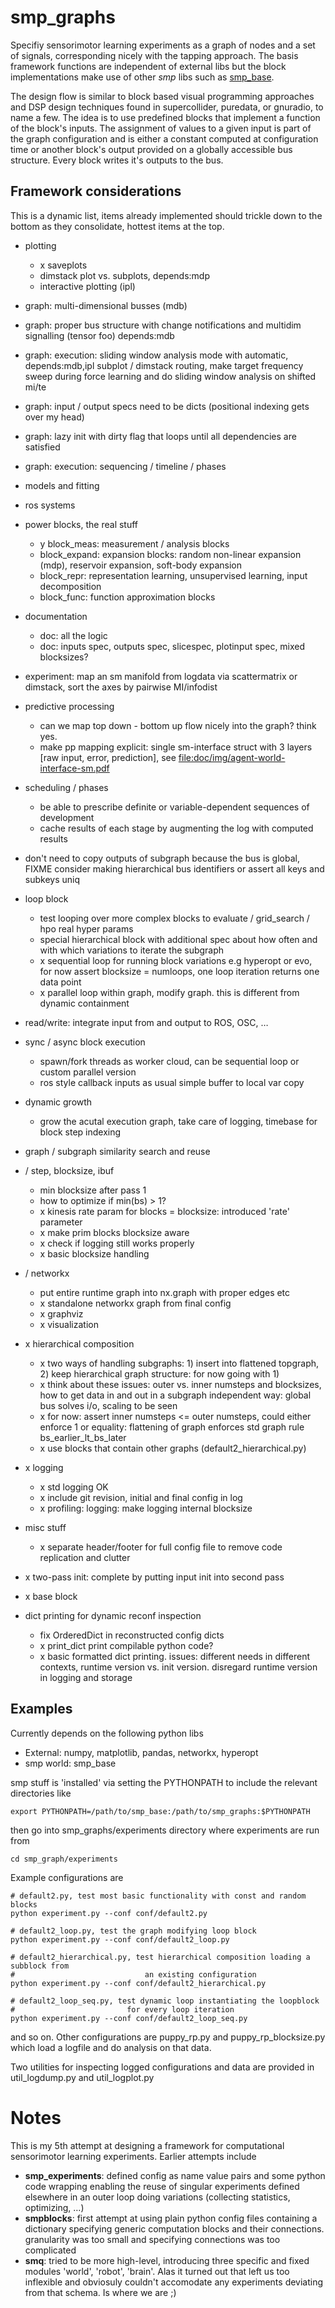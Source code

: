 
#+OPTIONS: ^:nil toc:nil

#+LATEX_HEADER: \usepackage{fullpage}
#+LATEX_HEADER: \usepackage{lmodern}
#+LATEX_HEADER: \renewcommand{\familydefault}{\sfdefault}

* smp_graphs

Specifiy sensorimotor learning experiments as a graph of nodes and a
set of signals, corresponding nicely with the tapping approach. The
basis framework functions are independent of external libs but the
block implementations make use of other /smp/ libs such as
[[https://github.com/x75/smp_base][smp_base]].

The design flow is similar to block based visual programming
approaches and DSP design techniques found in supercollider, puredata,
or gnuradio, to name a few. The idea is to use predefined blocks that
implement a function of the block's inputs. The assignment of values
to a given input is part of the graph configuration and is either a
constant computed at configuration time or another block's output
provided on a globally accessible bus structure. Every block writes
it's outputs to the bus.

** Framework considerations

This is a dynamic list, items already implemented should trickle down
to the bottom as they consolidate, hottest items at the top.

 - plotting
   - x saveplots
   - dimstack plot vs. subplots, depends:mdp
   - interactive plotting (ipl)
 - graph: multi-dimensional busses (mdb)
 - graph: proper bus structure with change notifications and multidim signalling (tensor foo) depends:mdb
 - graph: execution: sliding window analysis mode with automatic, depends:mdb,ipl
   subplot / dimstack routing, make target frequency sweep during
   force learning and do sliding window analysis on shifted mi/te
 - graph: input / output specs need to be dicts (positional indexing gets over my head)
 - graph: lazy init with dirty flag that loops until all dependencies are satisfied
 - graph: execution: sequencing / timeline / phases
 - models and fitting
 - ros systems

 - power blocks, the real stuff
   - y block_meas: measurement / analysis blocks
   - block_expand: expansion blocks: random non-linear expansion (mdp), reservoir expansion, soft-body expansion
   - block_repr: representation learning, unsupervised learning, input decomposition
   - block_func: function approximation blocks

 - documentation
   - doc: all the logic
   - doc: inputs spec, outputs spec, slicespec, plotinput spec, mixed blocksizes?

 - experiment: map an sm manifold from logdata via scattermatrix or
   dimstack, sort the axes by pairwise MI/infodist
 - predictive processing
   - can we map top down - bottom up flow nicely into the graph? think
     yes.
   - make pp mapping explicit: single sm-interface struct with 3
     layers [raw input, error, prediction], see
     [[file:doc/img/agent-world-interface-sm.pdf]]
 - scheduling / phases
   - be able to prescribe definite or variable-dependent sequences of
     development
   - cache results of each stage by augmenting the log with computed
     results

 - don't need to copy outputs of subgraph because the bus is global,
   FIXME consider making hierarchical bus identifiers or assert all
   keys and subkeys uniq 

 - loop block
   - test looping over more complex blocks to evaluate / grid_search /
     hpo real hyper params
   - special hierarchical block with additional spec about how often
     and with which variations to iterate the subgraph
   - x sequential loop for running block variations e.g hyperopt or evo,
     for now assert blocksize = numloops, one loop iteration returns
     one data point
   - x parallel loop within graph, modify graph. this is different
     from dynamic containment

 - read/write: integrate input from and output to ROS, OSC, ...

 - sync / async block execution
   - spawn/fork threads as worker cloud, can be sequential loop or
     custom parallel version
   - ros style callback inputs as usual simple buffer to local var copy

 - dynamic growth
   - grow the acutal execution graph, take care of logging, timebase
     for block step indexing

 - graph / subgraph similarity search and reuse

 - / step, blocksize, ibuf
   - min blocksize after pass 1
   - how to optimize if min(bs) > 1?
   - x kinesis rate param for blocks = blocksize: introduced 'rate' parameter
   - x make prim blocks blocksize aware
   - x check if logging still works properly
   - x basic blocksize handling

 - / networkx
   - put entire runtime graph into nx.graph with proper edges etc
   - x standalone networkx graph from final config
   - x graphviz
   - x visualization

 - x hierarchical composition
   - x two ways of handling subgraphs: 1) insert into flattened
     topgraph, 2) keep hierarchical graph structure: for now going
     with 1)
   - x think about these issues: outer vs. inner numsteps and blocksizes,
     how to get data in and out in a subgraph independent way: global
     bus solves i/o, scaling to be seen
   - x for now: assert inner numsteps <= outer numsteps, could either
     enforce 1 or equality: flattening of graph enforces std graph
     rule bs_earlier_lt_bs_later
   - x use blocks that contain other graphs (default2_hierarchical.py)
 
 - x logging
   - x std logging OK
   - x include git revision, initial and final config in log
   - x profiling: logging: make logging internal blocksize

 - misc stuff
   - x separate header/footer for full config file to remove code
     replication and clutter

 - x two-pass init: complete by putting input init into second pass

 - x base block

 - dict printing for dynamic reconf inspection
   - fix OrderedDict in reconstructed config dicts
   - x print_dict print compilable python code?
   - x basic formatted dict printing. issues: different needs in
     different contexts, runtime version vs. init version. disregard
     runtime version in logging and storage

** Examples

Currently depends on the following python libs
 - External: numpy, matplotlib, pandas, networkx, hyperopt
 - smp world: smp_base

smp stuff is 'installed' via setting the PYTHONPATH to include the
relevant directories like

: export PYTHONPATH=/path/to/smp_base:/path/to/smp_graphs:$PYTHONPATH

then go into smp_graphs/experiments directory where experiments are
run from

: cd smp_graph/experiments

Example configurations are 

: # default2.py, test most basic functionality with const and random blocks
: python experiment.py --conf conf/default2.py

: # default2_loop.py, test the graph modifying loop block
: python experiment.py --conf conf/default2_loop.py

: # default2_hierarchical.py, test hierarchical composition loading a subblock from
: #                             an existing configuration
: python experiment.py --conf conf/default2_hierarchical.py

: # default2_loop_seq.py, test dynamic loop instantiating the loopblock
: #                         for every loop iteration
: python experiment.py --conf conf/default2_loop_seq.py

and so on. Other configurations are puppy_rp.py and
puppy_rp_blocksize.py which load a logfile and do analysis on that
data.

Two utilities for inspecting logged configurations and data are
provided in util_logdump.py and util_logplot.py

* Notes

This is my 5th attempt at designing a framework for computational
sensorimotor learning experiments. Earlier attempts include
 - *smp_experiments*: defined config as name value pairs and some
   python code wrapping enabling the reuse of singular experiments
   defined elsewhere in an outer loop doing variations (collecting
   statistics, optimizing, ...)
 - *smpblocks*: first attempt at using plain python config files
   containing a dictionary specifying generic computation blocks and
   their connections. granularity was too small and specifying
   connections was too complicated
 - *smq*: tried to be more high-level, introducing three specific and
   fixed modules 'world', 'robot', 'brain'. Alas it turned out that
   left us too inflexible and obviosuly couldn't accomodate any
   experiments deviating from that schema. Is where we are ;)

